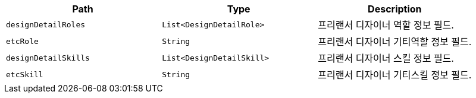 |===
|Path|Type|Description

|`+designDetailRoles+`
|`+List<DesignDetailRole>+`
|프리랜서 디자이너 역할 정보 필드.

|`+etcRole+`
|`+String+`
|프리랜서 디자이너 기티역할 정보 필드.

|`+designDetailSkills+`
|`+List<DesignDetailSkill>+`
|프리랜서 디자이너 스킬 정보 필드.

|`+etcSkill+`
|`+String+`
|프리랜서 디자이너 기티스킬 정보 필드.

|===